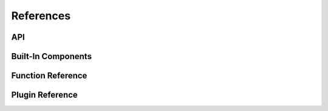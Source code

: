 .. _sec-references:

References
==========

API
---

.. autosummary::
   :toctree: generated
   :recursive:

   synthpic2

Built-In Components
--------------------

Function Reference
------------------

Plugin Reference
----------------
